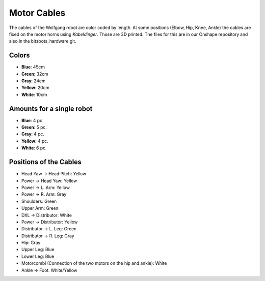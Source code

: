 ============
Motor Cables
============

The cables of the Wolfgang robot are color coded by length.
At some positions (Elbow, Hip, Knee, Ankle) the cables are fixed on the motor horns using *Kabeldinger*.
Those are 3D printed.
The files for this are in our Onshape repository and also in the bitsbots_hardware git.

Colors
------

* **Blue**: 45cm
* **Green**: 32cm
* **Gray**: 24cm
* **Yellow**: 20cm
* **White**: 10cm

Amounts for a single robot
---------------------------

* **Blue**: 4 pc.
* **Green**: 5 pc.
* **Gray**: 4 pc.
* **Yellow**: 4 pc.
* **White**: 6 pc.

Positions of the Cables
-----------------------

* Head Yaw -> Head Pitch: Yellow
* Power -> Head Yaw: Yellow
* Power -> L. Arm: Yellow
* Power -> R. Arm: Gray
* Shoulders: Green
* Upper Arm: Green
* DXL -> Distributor: White
* Power -> Distributor: Yellow
* Distributor -> L. Leg: Green
* Distributor -> R. Leg: Gray
* Hip: Gray
* Upper Leg: Blue
* Lower Leg: Blue
* Motorcombi (Connection of the two motors on the hip and ankle): White
* Ankle -> Foot: White/Yellow

